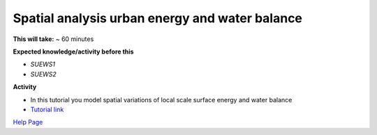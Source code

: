 .. _SUEWS3:

Spatial analysis urban energy and water balance
-----------------------------------------------


**This will take:** ~ 60 minutes

**Expected knowledge/activity before this**

-  `SUEWS1`
-  `SUEWS2`


**Activity**

-  In this tutorial you model spatial variations of local scale surface energy and water balance 

-  `Tutorial link <https://umep-docs.readthedocs.io/projects/tutorial/en/latest/Tutorials/SuewsSpatial.html>`__

`Help Page <https://urban-meteorology-reading.github.io/UMEP-Workshop.io/Need-help.html>`__
